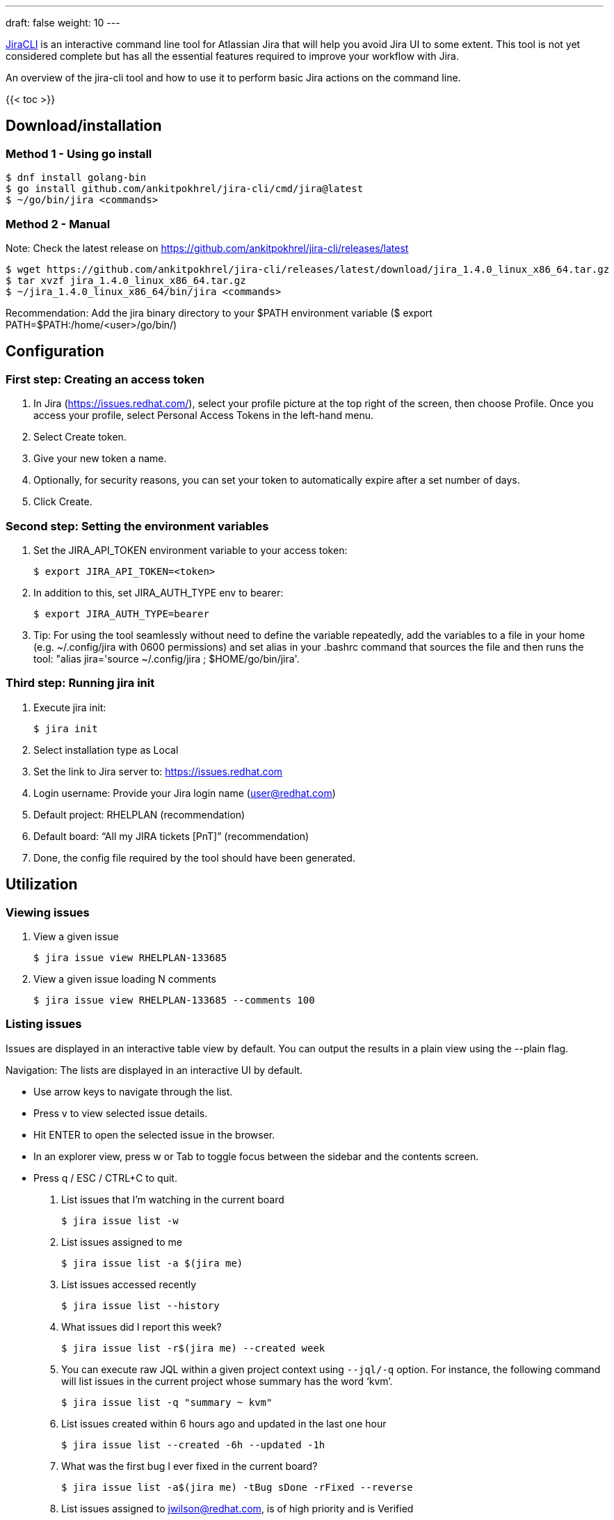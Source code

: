 ---
draft: false
weight: 10
---


https://github.com/ankitpokhrel/jira-cli[JiraCLI]
is an interactive command line tool for Atlassian Jira that will help you avoid Jira UI to some extent.
This tool is not yet considered complete but has all the essential features required to improve your workflow with Jira.

An overview of the jira-cli tool and how to use it to perform basic Jira actions on the command line.

{{< toc >}}

== Download/installation

=== Method 1 - Using go install

----
$ dnf install golang-bin
$ go install github.com/ankitpokhrel/jira-cli/cmd/jira@latest
$ ~/go/bin/jira <commands>
----

=== Method 2 - Manual

Note: Check the latest release on https://github.com/ankitpokhrel/jira-cli/releases/latest

----
$ wget https://github.com/ankitpokhrel/jira-cli/releases/latest/download/jira_1.4.0_linux_x86_64.tar.gz
$ tar xvzf jira_1.4.0_linux_x86_64.tar.gz
$ ~/jira_1.4.0_linux_x86_64/bin/jira <commands>
----

Recommendation: Add the jira binary directory to your $PATH environment variable ($ export PATH=$PATH:/home/<user>/go/bin/)


== Configuration

=== First step: Creating an access token

1. In Jira (https://issues.redhat.com/), select your profile picture at the top right of the screen, then choose Profile. Once you access your profile, select Personal Access Tokens in the left-hand menu.
2. Select Create token.
3. Give your new token a name.
4. Optionally, for security reasons, you can set your token to automatically expire after a set number of days.
5. Click Create.


=== Second step: Setting the environment variables

. Set the JIRA_API_TOKEN environment variable to your access token:

    $ export JIRA_API_TOKEN=<token>

. In addition to this, set JIRA_AUTH_TYPE env to bearer:

    $ export JIRA_AUTH_TYPE=bearer

. Tip: For using the tool seamlessly without need to define the variable repeatedly, add the variables to a file in your home (e.g. ~/.config/jira with 0600 permissions) and set alias in your .bashrc command that sources the file and then runs the tool: "alias jira='source ~/.config/jira ; $HOME/go/bin/jira'.

=== Third step: Running jira init

. Execute jira init:

    $ jira init

. Select installation type as Local
. Set the link to Jira server to: https://issues.redhat.com
. Login username: Provide your Jira login name (user@redhat.com)
. Default project: RHELPLAN (recommendation)
. Default board: “All my JIRA tickets [PnT]” (recommendation)
. Done, the config file required by the tool should have been generated.


== Utilization

=== Viewing issues

. View a given issue

    $ jira issue view RHELPLAN-133685

. View a given issue loading N comments

    $ jira issue view RHELPLAN-133685 --comments 100


=== Listing issues

Issues are displayed in an interactive table view by default. You can output the results in a plain view using the --plain flag.

Navigation: The lists are displayed in an interactive UI by default.

- Use arrow keys to navigate through the list.
- Press v to view selected issue details.
- Hit ENTER to open the selected issue in the browser.
- In an explorer view, press w or Tab to toggle focus between the sidebar and the contents screen.
- Press q / ESC / CTRL+C to quit.

. List issues that I'm watching in the current board

    $ jira issue list -w

. List issues assigned to me

    $ jira issue list -a $(jira me)

. List issues accessed recently

    $ jira issue list --history

. What issues did I report this week?

    $ jira issue list -r$(jira me) --created week

. You can execute raw JQL within a given project context using `--jql/-q` option. For instance, the following command will list issues in the current project whose summary has the word ‘kvm’.

    $ jira issue list -q "summary ~ kvm"

. List issues created within 6 hours ago and updated in the last one hour

    $ jira issue list --created -6h --updated -1h

. What was the first bug I ever fixed in the current board?

    $ jira issue list -a$(jira me) -tBug sDone -rFixed --reverse

. List issues assigned to jwilson@redhat.com, is of high priority and is Verified

    $ jira issue list -a jwilson@redhat.com -yHigh -sVerified

. List issues assigned to no one and are created this week

    $ jira issue list -ax --created week

. List issues whose “Pool Team” is “sst_kernel_security” and status is MODIFIED

    $ jira issue list -q "'Pool Team' = sst_kernel_security" -sMODIFIED

. List issues whose “BZ Keywords” has “Triaged”, “Pool Team” is “sst_kernel_maintainers” and status is MODIFIED

    $ jira issue list -q "'BZ Keywords' = 'Triaged' and 'Pool Team' = sst_kernel_maintainers" -sMODIFIED

. List issues whose “ZStream Target Release” is “8.6.0” and “Pool Team” is “sst_kernel_maintainers”

    $ jira issue list -q "'ZStream Target Release' = 8.6.0 and 'Pool Team' = sst_kernel_maintainers"


=== Creating issues

. Create an issue using interactive prompt

    $ jira issue create

. Pass required parameters to skip prompt or use --no-input option

    $ jira issue create -tBug -s"New" -yHigh -lbug -lurgent -b"Bug description"


=== Editing issues

. Edit an issue using interactive prompt

    $ jira issue edit ISSUE-1

. Edit issue in the configured project

    $ jira issue edit ISSUE-1 -s"New Bug" -yHigh -lbug -lurgent -b"Bug description"
